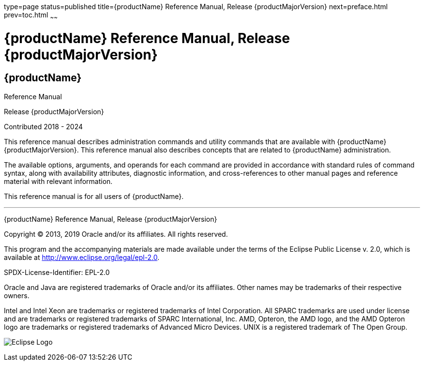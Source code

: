 type=page
status=published
title={productName} Reference Manual, Release {productMajorVersion}
next=preface.html
prev=toc.html
~~~~~~

= {productName} Reference Manual, Release {productMajorVersion}

[[eclipse-glassfish-server]]
== {productName}

Reference Manual

Release {productMajorVersion}

Contributed 2018 - 2024

This reference manual describes administration commands and utility
commands that are available with {productName} {productMajorVersion}.
This reference manual also describes concepts that are related to
{productName} administration.

The available options, arguments, and operands for each command are
provided in accordance with standard rules of command syntax, along with
availability attributes, diagnostic information, and cross-references to
other manual pages and reference material with relevant information.

This reference manual is for all users of {productName}.

[[sthref1]]

'''''

{productName} Reference Manual, Release {productMajorVersion}

Copyright © 2013, 2019 Oracle and/or its affiliates. All rights reserved.

This program and the accompanying materials are made available under the
terms of the Eclipse Public License v. 2.0, which is available at
http://www.eclipse.org/legal/epl-2.0.

SPDX-License-Identifier: EPL-2.0

Oracle and Java are registered trademarks of Oracle and/or its
affiliates. Other names may be trademarks of their respective owners.

Intel and Intel Xeon are trademarks or registered trademarks of Intel
Corporation. All SPARC trademarks are used under license and are
trademarks or registered trademarks of SPARC International, Inc. AMD,
Opteron, the AMD logo, and the AMD Opteron logo are trademarks or
registered trademarks of Advanced Micro Devices. UNIX is a registered
trademark of The Open Group.

image:img/eclipse_foundation_logo_tiny.png["Eclipse Logo"]
